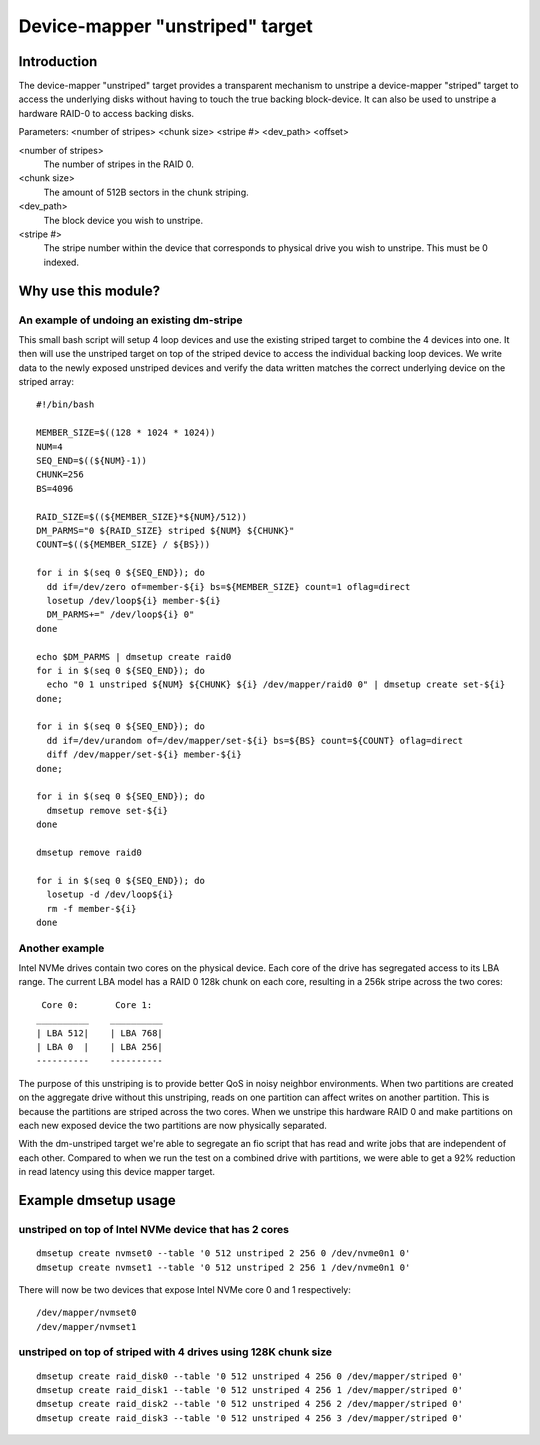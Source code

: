 ================================
Device-mapper "unstriped" target
================================

Introduction
============

The device-mapper "unstriped" target provides a transparent mechanism to
unstripe a device-mapper "striped" target to access the underlying disks
without having to touch the true backing block-device.  It can also be
used to unstripe a hardware RAID-0 to access backing disks.

Parameters:
<number of stripes> <chunk size> <stripe #> <dev_path> <offset>

<number of stripes>
        The number of stripes in the RAID 0.

<chunk size>
	The amount of 512B sectors in the chunk striping.

<dev_path>
	The block device you wish to unstripe.

<stripe #>
        The stripe number within the device that corresponds to physical
        drive you wish to unstripe.  This must be 0 indexed.


Why use this module?
====================

An example of undoing an existing dm-stripe
-------------------------------------------

This small bash script will setup 4 loop devices and use the existing
striped target to combine the 4 devices into one.  It then will use
the unstriped target on top of the striped device to access the
individual backing loop devices.  We write data to the newly exposed
unstriped devices and verify the data written matches the correct
underlying device on the striped array::

  #!/bin/bash

  MEMBER_SIZE=$((128 * 1024 * 1024))
  NUM=4
  SEQ_END=$((${NUM}-1))
  CHUNK=256
  BS=4096

  RAID_SIZE=$((${MEMBER_SIZE}*${NUM}/512))
  DM_PARMS="0 ${RAID_SIZE} striped ${NUM} ${CHUNK}"
  COUNT=$((${MEMBER_SIZE} / ${BS}))

  for i in $(seq 0 ${SEQ_END}); do
    dd if=/dev/zero of=member-${i} bs=${MEMBER_SIZE} count=1 oflag=direct
    losetup /dev/loop${i} member-${i}
    DM_PARMS+=" /dev/loop${i} 0"
  done

  echo $DM_PARMS | dmsetup create raid0
  for i in $(seq 0 ${SEQ_END}); do
    echo "0 1 unstriped ${NUM} ${CHUNK} ${i} /dev/mapper/raid0 0" | dmsetup create set-${i}
  done;

  for i in $(seq 0 ${SEQ_END}); do
    dd if=/dev/urandom of=/dev/mapper/set-${i} bs=${BS} count=${COUNT} oflag=direct
    diff /dev/mapper/set-${i} member-${i}
  done;

  for i in $(seq 0 ${SEQ_END}); do
    dmsetup remove set-${i}
  done

  dmsetup remove raid0

  for i in $(seq 0 ${SEQ_END}); do
    losetup -d /dev/loop${i}
    rm -f member-${i}
  done

Another example
---------------

Intel NVMe drives contain two cores on the physical device.
Each core of the drive has segregated access to its LBA range.
The current LBA model has a RAID 0 128k chunk on each core, resulting
in a 256k stripe across the two cores::

   Core 0:       Core 1:
  __________    __________
  | LBA 512|    | LBA 768|
  | LBA 0  |    | LBA 256|
  ----------    ----------

The purpose of this unstriping is to provide better QoS in noisy
neighbor environments. When two partitions are created on the
aggregate drive without this unstriping, reads on one partition
can affect writes on another partition.  This is because the partitions
are striped across the two cores.  When we unstripe this hardware RAID 0
and make partitions on each new exposed device the two partitions are now
physically separated.

With the dm-unstriped target we're able to segregate an fio script that
has read and write jobs that are independent of each other.  Compared to
when we run the test on a combined drive with partitions, we were able
to get a 92% reduction in read latency using this device mapper target.


Example dmsetup usage
=====================

unstriped on top of Intel NVMe device that has 2 cores
------------------------------------------------------

::

  dmsetup create nvmset0 --table '0 512 unstriped 2 256 0 /dev/nvme0n1 0'
  dmsetup create nvmset1 --table '0 512 unstriped 2 256 1 /dev/nvme0n1 0'

There will now be two devices that expose Intel NVMe core 0 and 1
respectively::

  /dev/mapper/nvmset0
  /dev/mapper/nvmset1

unstriped on top of striped with 4 drives using 128K chunk size
---------------------------------------------------------------

::

  dmsetup create raid_disk0 --table '0 512 unstriped 4 256 0 /dev/mapper/striped 0'
  dmsetup create raid_disk1 --table '0 512 unstriped 4 256 1 /dev/mapper/striped 0'
  dmsetup create raid_disk2 --table '0 512 unstriped 4 256 2 /dev/mapper/striped 0'
  dmsetup create raid_disk3 --table '0 512 unstriped 4 256 3 /dev/mapper/striped 0'
